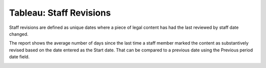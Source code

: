 =========================
Tableau: Staff Revisions
=========================

Staff revisions are defined as unique dates where a piece of legal content has had the last reviewed by staff date changed.

The report shows the average number of days since the last time a staff member marked the content as substantively revised based on the date entered as the Start date. That can be compared to a previous date using the Previous period date field.

.. image:: ../assets/staff-revisions-report.png


